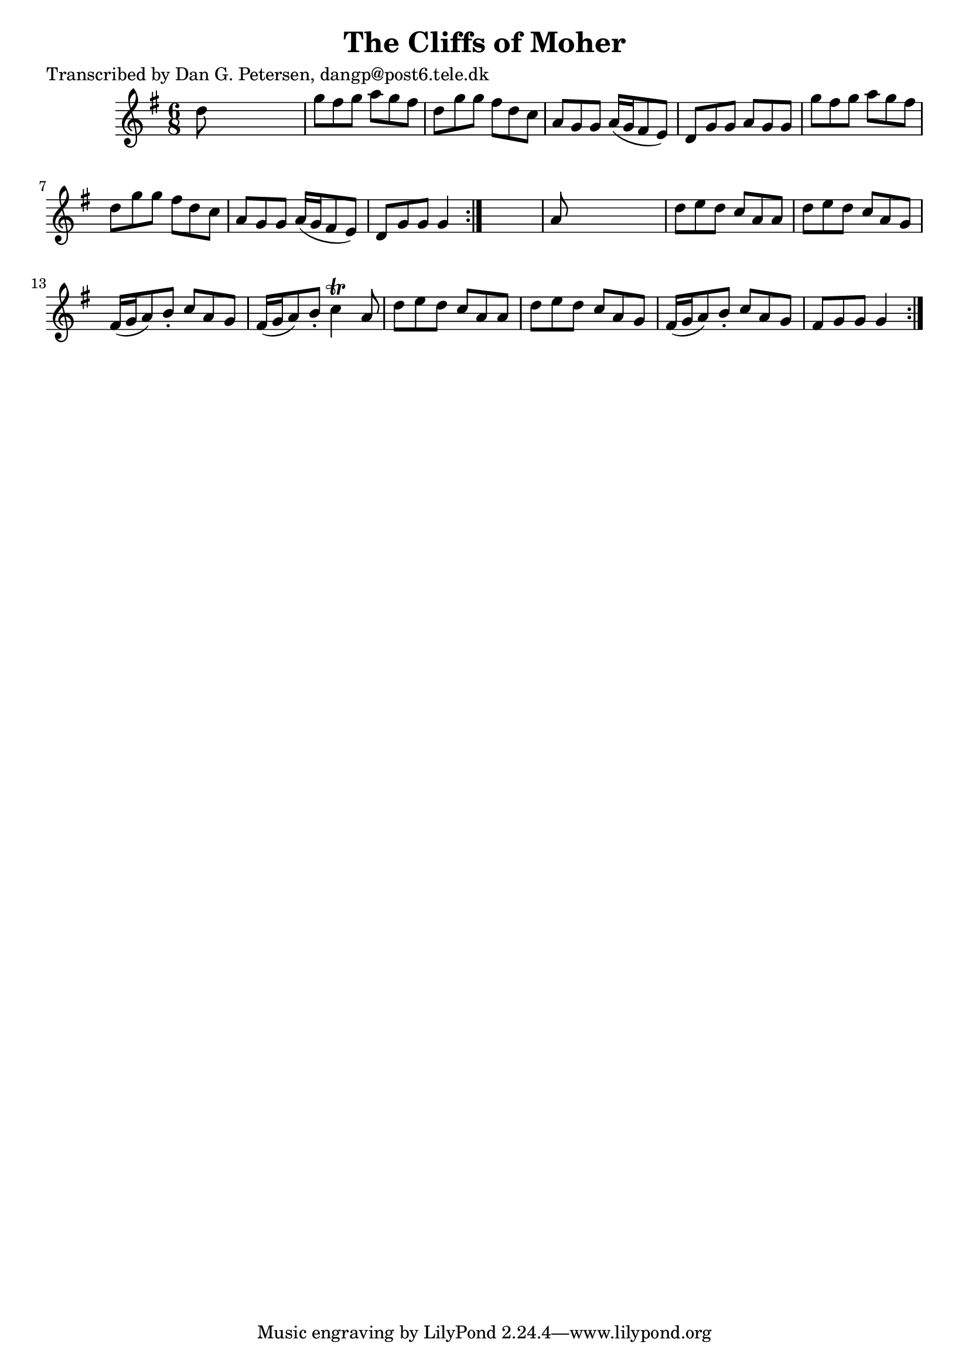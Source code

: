 
\version "2.16.2"
% automatically converted by musicxml2ly from xml/0861_dp.xml

%% additional definitions required by the score:
\language "english"


\header {
    poet = "Transcribed by Dan G. Petersen, dangp@post6.tele.dk"
    encoder = "abc2xml version 63"
    encodingdate = "2015-01-25"
    title = "The Cliffs of Moher"
    }

\layout {
    \context { \Score
        autoBeaming = ##f
        }
    }
PartPOneVoiceOne =  \relative d'' {
    \repeat volta 2 {
        \repeat volta 2 {
            \key g \major \time 6/8 d8 s8*5 | % 2
            g8 [ fs8 g8 ] a8 [ g8 fs8 ] | % 3
            d8 [ g8 g8 ] fs8 [ d8 c8 ] | % 4
            a8 [ g8 g8 ] a16 ( [ g16 fs8 e8 ) ] | % 5
            d8 [ g8 g8 ] a8 [ g8 g8 ] | % 6
            g'8 [ fs8 g8 ] a8 [ g8 fs8 ] | % 7
            d8 [ g8 g8 ] fs8 [ d8 c8 ] | % 8
            a8 [ g8 g8 ] a16 ( [ g16 fs8 e8 ) ] | % 9
            d8 [ g8 g8 ] g4 }
        s8 | \barNumberCheck #10
        a8 s8*5 | % 11
        d8 [ e8 d8 ] c8 [ a8 a8 ] | % 12
        d8 [ e8 d8 ] c8 [ a8 g8 ] | % 13
        fs16 ( [ g16 a8 ) b8 -. ] c8 [ a8 g8 ] | % 14
        fs16 ( [ g16 a8 ) b8 -. ] c4 \trill a8 | % 15
        d8 [ e8 d8 ] c8 [ a8 a8 ] | % 16
        d8 [ e8 d8 ] c8 [ a8 g8 ] | % 17
        fs16 ( [ g16 a8 ) b8 -. ] c8 [ a8 g8 ] | % 18
        fs8 [ g8 g8 ] g4 }
    }


% The score definition
\score {
    <<
        \new Staff <<
            \context Staff << 
                \context Voice = "PartPOneVoiceOne" { \PartPOneVoiceOne }
                >>
            >>
        
        >>
    \layout {}
    % To create MIDI output, uncomment the following line:
    %  \midi {}
    }

